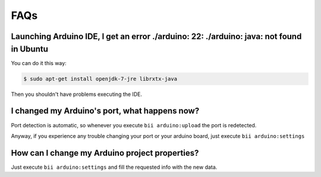 .. _faqs_arduino:

FAQs
====

Launching Arduino IDE, I get an error **./arduino: 22: ./arduino: java: not found** in Ubuntu
---------------------------------------------------------------------------------------------

You can do it this way:

.. code-block:: bash

	$ sudo apt-get install openjdk-7-jre librxtx-java 
	
Then you shouldn't have problems executing the IDE.

I changed my Arduino's port, what happens now?
----------------------------------------------
Port detection is automatic, so whenever you execute ``bii arduino:upload`` the port is redetected.

Anyway, if you experience any trouble changing your port or your arduino board, just execute ``bii arduino:settings``


How can I change my Arduino project properties?
-----------------------------------------------------

Just execute ``bii arduino:settings`` and fill the requested info with the new data.


